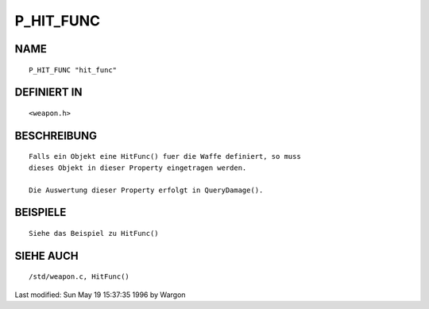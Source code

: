 P_HIT_FUNC
==========

NAME
----
::

     P_HIT_FUNC "hit_func"

DEFINIERT IN
------------
::

     <weapon.h>

BESCHREIBUNG
------------
::

     Falls ein Objekt eine HitFunc() fuer die Waffe definiert, so muss
     dieses Objekt in dieser Property eingetragen werden.

     Die Auswertung dieser Property erfolgt in QueryDamage().

BEISPIELE
---------
::

     Siehe das Beispiel zu HitFunc()

SIEHE AUCH
----------
::

     /std/weapon.c, HitFunc()


Last modified: Sun May 19 15:37:35 1996 by Wargon

